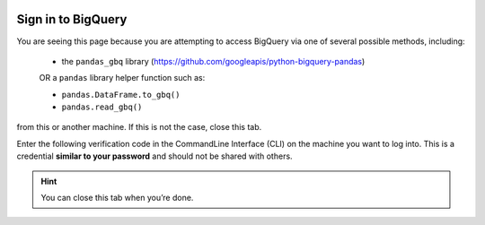 .. image:: https://lh3.googleusercontent.com/KaU6SyiIpDKe4tyGPgt7yzGVTsfMqBvP9bL24o_4M58puYDO-nY8-BazrNk3RyhRFJA
   :alt: gcloud CLI logo
   :class: logo

Sign in to BigQuery
===================

You are seeing this page because you are attempting to access BigQuery via one 
of several possible methods, including: 
  
  * the ``pandas_gbq`` library (https://github.com/googleapis/python-bigquery-pandas)

  OR a ``pandas`` library helper function such as:
  
  * ``pandas.DataFrame.to_gbq()``
  * ``pandas.read_gbq()``

from this or another machine. If this is not the case, close this tab.

Enter the following verification code in the CommandLine Interface (CLI) on the
machine you want to log into. This is a credential **similar to your password**
and should not be shared with others.


.. raw:: html

   <script type="text/javascript">
     window.addEventListener( "load", onloadoauthcode )
   </script>

   <div>
      <code class="auth-code"></code>
   </div>
   <br>
   <button class="copy" aria-live="assertive">Copy</button>

.. hint::

   You can close this tab when you’re done.
